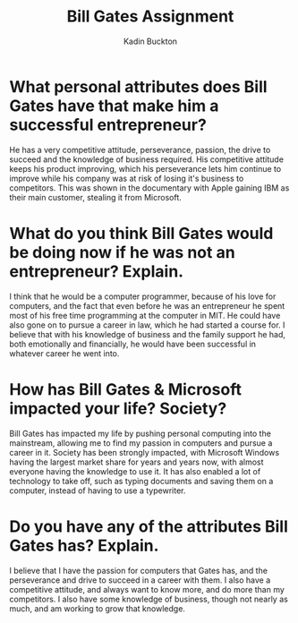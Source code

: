 #+BRAIN_PARENTS: Entrepreneurship

#+TITLE: Bill Gates Assignment
#+AUTHOR: Kadin Buckton
#+OPTIONS: toc:nil num:nil ':true

* What personal attributes does Bill Gates have that make him a successful entrepreneur?
  He has a very competitive attitude, perseverance, passion, the drive to succeed and the knowledge of business required. His competitive attitude keeps his product improving, which his perseverance lets him continue to improve while his company was at risk of losing it's business to competitors. This was shown in the documentary with Apple gaining IBM as their main customer, stealing it from Microsoft.

* What do you think Bill Gates would be doing now if he was not an entrepreneur? Explain.
  I think that he would be a computer programmer, because of his love for computers, and the fact that even before he was an entrepreneur he spent most of his free time programming at the computer in MIT. He could have also gone on to pursue a career in law, which he had started a course for. I believe that with his knowledge of business and the family support he had, both emotionally and financially, he would have been successful in whatever career he went into.

* How has Bill Gates & Microsoft impacted your life? Society?
  Bill Gates has impacted my life by pushing personal computing into the mainstream, allowing me to find my passion in computers and pursue a career in it. Society has been strongly impacted, with Microsoft Windows having the largest market share for years and years now, with almost everyone having the knowledge to use it. It has also enabled a lot of technology to take off, such as typing documents and saving them on a computer, instead of having to use a typewriter.
 
* Do you have any of the attributes Bill Gates has? Explain.
  I believe that I have the passion for computers that Gates has, and the perseverance and drive to succeed in a career with them. I also have a competitive attitude, and always want to know more, and do more than my competitors. I also have some knowledge of business, though not nearly as much, and am working to grow that knowledge.
